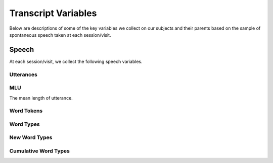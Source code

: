 .. _vars:

********************
Transcript Variables
********************

Below are descriptions of some of the key variables we collect on our subjects 
and their parents based on the sample of spontaneous speech taken at each 
session/visit.

Speech
======

At each session/visit, we collect the following speech variables.

Utterances
----------

MLU
---

The mean length of utterance.

Word Tokens
-----------

Word Types
----------

New Word Types
--------------

Cumulative Word Types
---------------------

